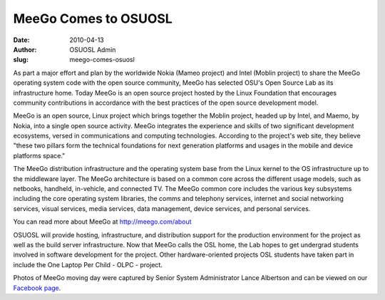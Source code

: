 MeeGo Comes to OSUOSL
=====================
:date: 2010-04-13
:author: OSUOSL Admin
:slug: meego-comes-osuosl

As part a major effort and plan by the worldwide Nokia (Mameo project) and Intel
(Moblin project) to share the MeeGo operating system code with the open source
community, MeeGo has selected OSU's Open Source Lab as its infrastructure home.
Today MeeGo is an open source project hosted by the Linux Foundation that
encourages community contributions in accordance with the best practices of the
open source development model.

MeeGo is an open source, Linux project which brings together the Moblin project,
headed up by Intel, and Maemo, by Nokia, into a single open source activity.
MeeGo integrates the experience and skills of two significant development
ecosystems, versed in communications and computing technologies. According to
the project's web site, they believe "these two pillars form the technical
foundations for next generation platforms and usages in the mobile and device
platforms space."

The MeeGo distribution infrastructure and the operating system base from the
Linux kernel to the OS infrastructure up to the middleware layer. The MeeGo
architecture is based on a common core across the different usage models, such
as netbooks, handheld, in-vehicle, and connected TV. The MeeGo common core
includes the various key subsystems including the core operating system
libraries, the comms and telephony services, internet and social networking
services, visual services, media services, data management, device services, and
personal services.

You can read more about MeeGo at http://meego.com/about

OSUOSL will provide hosting, infrastructure, and distribution support for the
production environment for the project as well as the build server
infrastructure. Now that MeeGo calls the OSL home, the Lab hopes to get
undergrad students involved in software development for the project. Other
hardware-oriented projects OSL students have taken part in include the One
Laptop Per Child - OLPC - project.

Photos of MeeGo moving day were captured by Senior System Administrator Lance
Albertson and can be viewed on our `Facebook page`_.

.. _Facebook page: http://www.facebook.com/album.php?aid=161139&id=9136692949&ref=mf
